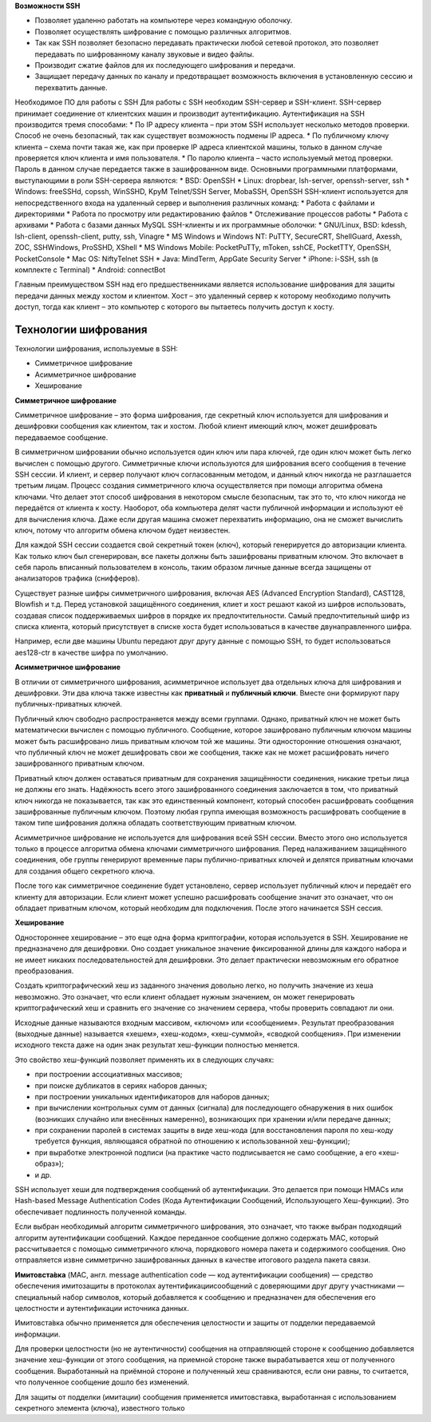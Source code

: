 **Возможности SSH**

* Позволяет удаленно работать на компьютере через командную оболочку.
* Позволяет осуществлять шифрование с помощью различных алгоритмов.
* Так как SSH позволяет безопасно передавать практически любой сетевой протокол, это позволяет передавать по шифрованному каналу звуковые и видео файлы.
*	Производит сжатие файлов для их последующего шифрования и передачи.
*	Защищает передачу данных по каналу и предотвращает возможность включения в установленную сессию и перехватить данные.
Необходимое ПО для работы с SSH
Для работы с SSH необходим SSH-сервер и SSH-клиент.
SSH-сервер принимает соединение от клиентских машин и производит аутентификацию. Аутентификация на SSH производится тремя способами:
*	По IP адресу клиента – при этом SSH использует несколько методов проверки. Способ не очень безопасный, так как существует возможность подмены IP адреса.
*	По публичному ключу клиента – схема почти такая же, как при проверке IP адреса клиентской машины, только в данном случае проверяется ключ клиента и имя пользователя.
*	По паролю клиента – часто используемый метод проверки. Пароль в данном случае передается также в зашифрованном виде.
Основными программными платформами, выступающими в роли SSH-сервера являются:
*	BSD: OpenSSH
*	Linux: dropbear, lsh-server, openssh-server, ssh
*	Windows: freeSSHd, copssh, WinSSHD, KpyM Telnet/SSH Server, MobaSSH, OpenSSH
SSH-клиент используется для непосредственного входа на удаленный сервер и выполнения различных команд:
*	Работа с файлами и директориями
*	Работа по просмотру или редактированию файлов
*	Отслеживание процессов работы
*	Работа с архивами
*	Работа с базами данных MySQL
SSH-клиенты и их программные оболочки:
*	GNU/Linux, BSD: kdessh, lsh-client, openssh-client, putty, ssh, Vinagre
*	MS Windows и Windows NT: PuTTY, SecureCRT, ShellGuard, Axessh, ZOC, SSHWindows, ProSSHD, XShell
*	MS Windows Mobile: PocketPuTTy, mToken, sshCE, PocketTTY, OpenSSH, PocketConsole
*	Mac OS: NiftyTelnet SSH
*	Java: MindTerm, AppGate Security Server
*	iPhone: i-SSH, ssh (в комплекте с Terminal)
*	Android: connectBot

Главным преимуществом SSH над его предшественниками является использование шифрования для защиты передачи данных между хостом и клиентом. Хост – это удаленный сервер к которому необходимо получить доступ, тогда как клиент – это компьютер с которого вы пытаетесь получить доступ к хосту. 

Технологии шифрования
'''''''''''''''''''''''

Технологии шифрования, используемые в SSH:

*	Симметричное шифрование
*	Асимметричное шифрование
*	Хеширование

**Симметричное шифрование**

Симметричное шифрование – это форма шифрования, где секретный ключ используется для шифрования и дешифровки сообщения как клиентом, так и хостом. Любой клиент имеющий ключ, может дешифровать передаваемое сообщение. 

.. figure::img/ssh_01.png
       :scale: 100 %
       :align: center
       :alt: asda

В симметричном шифровании обычно используется один ключ или пара ключей, где один ключ может быть легко вычислен с помощью другого.
Симметричные ключи используются для шифрования всего сообщения в течение SSH сессии. И клиент, и сервер получают ключ согласованным методом, и данный ключ никогда не разглашается третьим лицам. Процесс создания симметричного ключа осуществляется при помощи алгоритма обмена ключами. Что делает этот способ шифрования в некотором смысле безопасным, так это то, что ключ никогда не передаётся от клиента к хосту. Наоборот, оба компьютера делят части публичной информации и используют её для вычисления ключа. Даже если другая машина сможет перехватить информацию, она не сможет вычислить ключ, потому что алгоритм обмена ключом будет неизвестен.

Для каждой SSH сессии создается свой секретный токен (ключ), который генерируется до авторизации клиента. Как только ключ был сгенерирован, все пакеты должны быть зашифрованы приватным ключом. Это включает в себя пароль вписанный пользователем в консоль, таким образом личные данные всегда защищены от анализаторов трафика (снифферов).

Существует разные шифры симметричного шифрования, включая AES (Advanced Encryption Standard), CAST128, Blowfish и т.д. Перед установкой защищённого соединения, клиет и хост решают какой из шифров использовать, создавая список поддерживаемых шифров в порядке их предпочтительности. Самый предпочтительный шифр из списка клиента, который присутствует в списке хоста будет использоваться в качестве двунаправленного шифра.

Например, если две машины Ubuntu передают друг другу данные с помощью SSH, то будет использоваться aes128-ctr в качестве шифра по умолчанию.

**Асимметричное шифрование**

В отличии от симметричного шифрования, асимметричное использует два отдельных ключа для шифрования и дешифровки. Эти два ключа также известны как **приватный** и **публичный ключи**. Вместе они формируют пару публичных-приватных ключей.


.. figure::img/ssh_02.png
       :scale: 100 %
       :align: center
       :alt: asda

Публичный ключ свободно распространяется между всеми группами. Однако, приватный ключ не может быть математически вычислен с помощью публичного. Сообщение, которое зашифровано публичным ключом машины может быть расшифровано лишь приватным ключом той же машины. Эти односторонние отношения означают, что публичный ключ не может дешифровать свои же сообщения, также как не может расшифровать ничего зашифрованного приватным ключом.

Приватный ключ должен оставаться приватным для сохранения защищённости соединения, никакие третьи лица не должны его знать. Надёжность всего этого зашифрованного соединения заключается в том, что приватный ключ никогда не показывается, так как это единственный компонент, который способен расшифровать сообщения зашифрованные публичным ключом. Поэтому любая группа имеющая возможность расшифровать сообщение в таком типе шифрования должна обладать соответствующим приватным ключом.

Асимметричное шифрование не используется для шифрования всей SSH сессии. Вместо этого оно используется только в процессе алгоритма обмена ключами симметричного шифрования. Перед налаживанием защищённого соединения, обе группы генерируют временные пары публично-приватных ключей и делятся приватным ключами для создания общего секретного ключа.

После того как симметричное соединение будет установлено, сервер использует публичный ключ и передаёт его клиенту для авторизации. Если клиент может успешно расшифровать сообщение значит это означает, что он обладает приватным ключом, который необходим для подключения. После этого начинается SSH сессия.

**Хеширование**

Одностороннее хеширование – это еще одна форма криптографии, которая используется в SSH. Хеширование не предназначено для дешифровки. Оно создает уникальное значение фиксированной длины для каждого набора и не имеет никаких последовательностей для дешифровки. Это делает практически невозможным его обратное преобразования. 

.. figure::img/ssh_03.png
       :scale: 100 %
       :align: center
       :alt: asda

Создать криптографический хеш из заданного значения довольно легко, но получить значение из хеша невозможно. Это означает, что если клиент обладает нужным значением, он может генерировать криптографический хеш и сравнить его значение со значением сервера, чтобы проверить совпадают ли они.

Исходные данные называются входным массивом, «ключом» или «сообщением». Результат преобразования (выходные данные) называется «хешем», «хеш-кодом», «хеш-суммой», «сводкой сообщения».
При изменении исходного текста даже на один знак результат хеш-функции полностью меняется.

Это свойство хеш-функций позволяет применять их в следующих случаях:

* при построении ассоциативных массивов;
* при поиске дубликатов в сериях наборов данных;
* при построении уникальных идентификаторов для наборов данных;
* при вычислении контрольных сумм от данных (сигнала) для последующего обнаружения в них ошибок (возникших случайно или внесённых намеренно), возникающих при хранении и/или передаче данных;
* при сохранении паролей в системах защиты в виде хеш-кода (для восстановления пароля по хеш-коду требуется функция, являющаяся обратной по отношению к использованной хеш-функции);
* при выработке электронной подписи (на практике часто подписывается не само сообщение, а его «хеш-образ»);
* и др.

SSH использует хеши для подтверждения сообщений об аутентификации. Это делается при помощи HMACs или Hash-based Message Authentication Codes (Кода Аутентификации Сообщений, Использующего Хеш-функции). Это обеспечивает подлинность полученной команды.

Если выбран необходимый алгоритм симметричного шифрования, это означает, что также выбран подходящий алгоритм аутентификации сообщений.
Каждое переданное сообщение должно содержать MAC, который рассчитывается с помощью симметричного ключа, порядкового номера пакета и содержимого сообщения. Оно отправляется извне симметрично зашифрованных данных в качестве итогового раздела пакета связи.

.. figure::img/ssh_04.png
       :scale: 100 %
       :align: center
       :alt: asda

**Имитовста́вка** (MAC, англ. message authentication code — код аутентификации сообщения) — средство обеспечения имитозащиты в протоколах аутентификациисообщений с доверяющими друг другу участниками — специальный набор символов, который добавляется к сообщению и предназначен для обеспечения его целостности и аутентификации источника данных.

Имитовста́вка обычно применяется для обеспечения целостности и защиты от подделки передаваемой информации.

Для проверки целостности (но не аутентичности) сообщения на отправляющей стороне к сообщению добавляется значение хеш-функции от этого сообщения, на приемной стороне также вырабатывается хеш от полученного сообщения. Выработанный на приёмной стороне и полученный хеш сравниваются, если они равны, то считается, что полученное сообщение дошло без изменений.

Для защиты от подделки (имитации) сообщения применяется имитовставка, выработанная с использованием секретного элемента (ключа), известного только 





